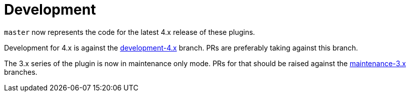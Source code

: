 = Development
:development-branch: development-4.x

`master` now represents the code for the latest 4.x release of these plugins.

Development for 4.x is against the link:{project-repo-url}/tree/{development-branch}[{development-branch}] branch.
PRs are preferably taking against this branch.

The 3.x series of the plugin is now in maintenance only mode.
PRs for that should be raised against the link:https://github.com/asciidoctor/asciidoctor-gradle-plugin/tree/maintenance-3.x[maintenance-3.x] branches.
